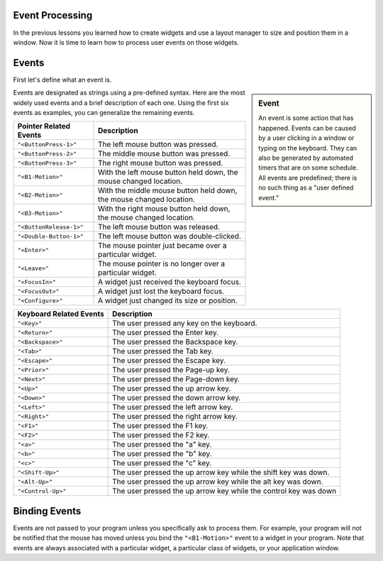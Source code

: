 ..  Copyright (C)  Brad Miller, David Ranum, Jeffrey Elkner, Peter Wentworth, Allen B. Downey, Chris
    Meyers, and Dario Mitchell.  Permission is granted to copy, distribute
    and/or modify this document under the terms of the GNU Free Documentation
    License, Version 1.3 or any later version published by the Free Software
    Foundation; with Invariant Sections being Forward, Prefaces, and
    Contributor List, no Front-Cover Texts, and no Back-Cover Texts.  A copy of
    the license is included in the section entitled "GNU Free Documentation
    License".

.. qnum::
   :prefix: list-1-
   :start: 1

Event Processing
================

In the previous lessons you learned how to create widgets and use a layout
manager to size and position them in a window. Now it is time to learn how
to process user events on those widgets.

Events
======

First let's define what an event is.

.. sidebar:: Event

   An event is some action that has happened. Events can be caused by a user
   clicking in a window or typing on the keyboard. They can also be generated
   by automated timers that are on some schedule. All events are predefined;
   there is no such thing as a "user defined event."

Events are designated as strings using a pre-defined syntax. Here are the
most widely used events and a brief description of each one. Using the first
six events as examples, you can generalize the remaining events.

=============================  ====================================================================
Pointer Related Events         Description
=============================  ====================================================================
``"<ButtonPress-1>"``          The left mouse button was pressed.
``"<ButtonPress-2>"``          The middle mouse button was pressed.
``"<ButtonPress-3>"``          The right mouse button was pressed.
``"<B1-Motion>"``              With the left mouse button held down, the mouse changed location.
``"<B2-Motion>"``              With the middle mouse button held down, the mouse changed location.
``"<B3-Motion>"``              With the right mouse button held down, the mouse changed location.
``"<ButtonRelease-1>"``        The left mouse button was released.
``"<Double-Button-1>"``        The left mouse button was double-clicked.
``"<Enter>"``                  The mouse pointer just became over a particular widget.
``"<Leave>"``                  The mouse pointer is no longer over a particular widget.
``"<FocusIn>"``                A widget just received the keyboard focus.
``"<FocusOut>"``               A widget just lost the keyboard focus.
``"<Configure>"``              A widget just changed its size or position.
=============================  ====================================================================

=============================  ====================================================================
Keyboard Related Events        Description
=============================  ====================================================================
``"<Key>"``                    The user pressed any key on the keyboard.
``"<Return>"``                 The user pressed the Enter key.
``"<Backspace>"``              The user pressed the Backspace key.
``"<Tab>"``                    The user pressed the Tab key.
``"<Escape>"``                 The user pressed the Escape key.
``"<Prior>"``                  The user pressed the Page-up key.
``"<Next>"``                   The user pressed the Page-down key.
``"<Up>"``                     The user pressed the up arrow key.
``"<Down>"``                   The user pressed the down arrow key.
``"<Left>"``                   The user pressed the left arrow key.
``"<Right>"``                  The user pressed the right arrow key.
``"<F1>"``                     The user pressed the F1 key.
``"<F2>"``                     The user pressed the F2 key.
``"<a>"``                      The user pressed the "a" key.
``"<b>"``                      The user pressed the "b" key.
``"<c>"``                      The user pressed the "c" key.
``"<Shift-Up>"``               The user pressed the up arrow key while the shift key was down.
``"<Alt-Up>"``                 The user pressed the up arrow key while the alt key was down.
``"<Control-Up>"``             The user pressed the up arrow key while the control key was down
=============================  ====================================================================

Binding Events
==============

Events are not passed to your program unless you specifically ask to process
them. For example, your program will not be notified that the mouse has moved
unless you bind the ``"<B1-Motion>"`` event to a widget in your program. Note
that events are always associated with a particular widget, a particular class
of widgets, or your application window.



.. index:: event, event binding, event object

